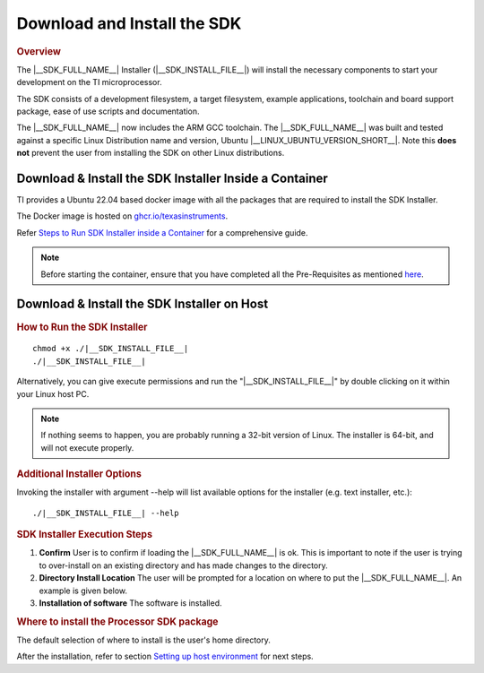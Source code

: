 .. _download-and-install-sdk:

Download and Install the SDK
============================

.. http://processors.wiki.ti.com/index.php/Processor_SDK_Linux_Installer
.. rubric:: Overview
   :name: download-and-install-sdk-overview

The |__SDK_FULL_NAME__| Installer (|__SDK_INSTALL_FILE__|)
will install the necessary components to start your development on the
TI microprocessor.

The SDK consists of a development filesystem, a
target filesystem, example applications, toolchain and board support
package, ease of use scripts and documentation.

The |__SDK_FULL_NAME__| now includes the ARM GCC toolchain.
The |__SDK_FULL_NAME__| was built and tested against a specific Linux
Distribution name and version, Ubuntu |__LINUX_UBUNTU_VERSION_SHORT__|.
Note this **does not** prevent the user from installing the SDK on other Linux
distributions.

Download & Install the SDK Installer Inside a Container
-------------------------------------------------------

TI provides a Ubuntu 22.04 based docker image with all the packages that are required to install the SDK Installer.

The Docker image is hosted on `ghcr.io/texasinstruments <https://github.com/TexasInstruments/ti-docker-images/pkgs/container/ubuntu-distro>`__.

Refer `Steps to Run SDK Installer inside a Container <https://github.com/TexasInstruments/ti-docker-images?tab=readme-ov-file#steps-to-run-sdk-installer-inside-container>`__ for a comprehensive guide.

.. note::

    Before starting the container, ensure that you have completed all the Pre-Requisites as mentioned `here <https://github.com/TexasInstruments/ti-docker-images?tab=readme-ov-file#pre-requisites>`__.

Download & Install the SDK Installer on Host
--------------------------------------------

.. ifconfig:: CONFIG_sdk in ('SITARA')

    .. rubric:: How to Get the SDK Installer
       :name: how-to-get-the-sdk-installer

    There are two ways you can get the installer:

    1. From a file downloaded from the |__SDK_DOWNLOAD_URL__|.
       This will always host the latest version of SDK.

       .. note::
          The second way below is not applicable to K2H/K2K, K2E, and K2L
          platforms, which are using SD card.

    2. From the SD Card included with a TI EVM. This may not be the latest
       version of the SDK. We recommend checking the above site and using the
       latest version if at all possible. Before running the SDK Installer from
       the SD card, the SD Card from the EVM box needs to be mounted to your
       Linux Host PC (using a USB SD Card reader).  The SDK Installer is found
       in the START\_HERE partition of the SD card.

.. ifconfig:: CONFIG_sdk in ('JACINTO','j7_foundational')

    .. rubric:: Downloading the SDK installer
       :name: downloading-the-sdk-installer

    You can download the latest |__SDK_FULL_NAME__| installer from the
    |__SDK_DOWNLOAD_URL__|.

.. rubric:: How to Run the SDK Installer
   :name: how-to-run-the-sdk-installer

.. ifconfig:: CONFIG_sdk in ('SITARA')

    Make sure that the execute permissions are set. Bring up a terminal
    window and change directories to where the installer is located
    (probably the Downloads directory if downloaded or the START\_HERE
    partition mounted from the SD Card) and run the following commands:

.. ifconfig:: CONFIG_sdk in ('JACINTO','j7_foundational')

    Make sure that the execute permissions are set. Bring up a terminal
    window and change directories to where the installer is located
    (probably the Downloads directory) and run the following commands:

.. parsed-literal::

    chmod +x ./|__SDK_INSTALL_FILE__|
    ./|__SDK_INSTALL_FILE__|

Alternatively, you can give execute permissions and run the "|__SDK_INSTALL_FILE__|"
by double clicking on it within your Linux host PC.

.. ifconfig:: CONFIG_sdk in ('JACINTO','j7_foundational')

    .. note::
       As a part of the installation, the packaging will run a script to configure your
       environment and download the Linux devkit.  This will cause the installation to
       continue for roughly a minute even once it shows that it has reached 100%.

.. note::
   If nothing seems to happen, you are probably running a 32-bit version of
   Linux. The installer is 64-bit, and will not execute properly.

.. rubric:: Additional Installer Options
   :name: additional-installer-options

Invoking the installer with argument --help will list available options
for the installer (e.g. text installer, etc.):

.. parsed-literal::

    ./|__SDK_INSTALL_FILE__| --help

.. rubric:: SDK Installer Execution Steps
   :name: sdkinstaller-execution-steps

1. **Confirm**
   User is to confirm if loading the |__SDK_FULL_NAME__| is ok. This is
   important to note if the user is trying to over-install on an existing
   directory and has made changes to the directory.
2. **Directory Install Location**
   The user will be prompted for a location on where to put the |__SDK_FULL_NAME__|.
   An example is given below.
3. **Installation of software**
   The software is installed.

.. rubric:: Where to install the Processor SDK package
   :name: where-to-install-the-processor-sdk-package

The default selection of where to install is the user's home directory.

.. ifconfig:: CONFIG_sdk in ('SITARA')

    In this particular example the name of the user is 'sitara'.

    .. Image:: /images/Processor_sdk_select_directory.png

.. ifconfig:: CONFIG_sdk in ('JACINTO','j7_foundational')

    .. Image:: /images/Processor_sdk_jacinto_select_directory.png


After the installation, refer to section `Setting up host environment <Run_Setup_Scripts.html>`__ for next steps.

